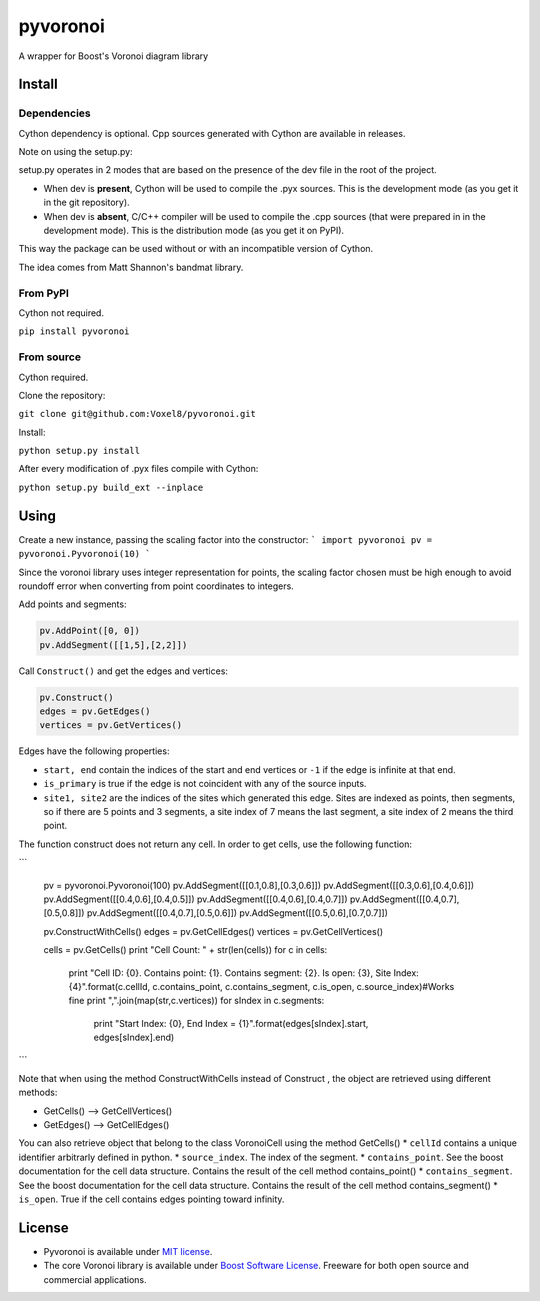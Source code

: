 ==========
 pyvoronoi
==========

A wrapper for Boost's Voronoi diagram library

Install
=======

Dependencies
------------

Cython dependency is optional. Cpp sources generated with Cython are available in releases.

Note on using the setup.py:

setup.py operates in 2 modes that are based on the presence of the dev file in the root of the project.

* When dev is **present**, Cython will be used to compile the .pyx sources. This is the development mode (as you get it in the git repository).

* When dev is **absent**, C/C++ compiler will be used to compile the .cpp sources (that were prepared in in the development mode). This is the distribution mode (as you get it on PyPI).

This way the package can be used without or with an incompatible version of Cython.

The idea comes from Matt Shannon's bandmat library.

From PyPI
---------

Cython not required.

``pip install pyvoronoi``

From source
-----------

Cython required.

Clone the repository:

``git clone git@github.com:Voxel8/pyvoronoi.git``

Install:

``python setup.py install``

After every modification of .pyx files compile with Cython:

``python setup.py build_ext --inplace``

Using
=====

Create a new instance, passing the scaling factor into the constructor:
``` 
import pyvoronoi
pv = pyvoronoi.Pyvoronoi(10)
```

Since the voronoi library uses integer representation for points, the scaling factor chosen must be high enough
to avoid roundoff error when converting from point coordinates to integers.

Add points and segments:

.. code:: python

	pv.AddPoint([0, 0])
	pv.AddSegment([[1,5],[2,2]])

Call ``Construct()`` and get the edges and vertices:

.. code:: python

	pv.Construct()
	edges = pv.GetEdges()
	vertices = pv.GetVertices()

Edges have the following properties:

* ``start, end`` contain the indices of the start and end vertices or ``-1`` if the edge is infinite at that end.
* ``is_primary`` is true if the edge is not coincident with any of the source inputs.
* ``site1, site2`` are the indices of the sites which generated this edge. Sites are indexed as points, then segments, so if there are 5 points and 3 segments, a site index of 7 means the last segment, a site index of 2 means the third point.

The function construct does not return any cell. In order to get cells, use the following function:

``` 

	pv = pyvoronoi.Pyvoronoi(100)
	pv.AddSegment([[0.1,0.8],[0.3,0.6]])
	pv.AddSegment([[0.3,0.6],[0.4,0.6]])
	pv.AddSegment([[0.4,0.6],[0.4,0.5]])
	pv.AddSegment([[0.4,0.6],[0.4,0.7]])
	pv.AddSegment([[0.4,0.7],[0.5,0.8]])
	pv.AddSegment([[0.4,0.7],[0.5,0.6]])
	pv.AddSegment([[0.5,0.6],[0.7,0.7]])



	pv.ConstructWithCells()
	edges = pv.GetCellEdges()
	vertices = pv.GetCellVertices()
		
	cells = pv.GetCells()
	print "Cell Count: " + str(len(cells))
	for c in cells:
		print "Cell ID: {0}. Contains point: {1}. Contains segment: {2}. Is open: {3}, Site Index: {4}".format(c.cellId, c.contains_point, c.contains_segment, c.is_open, c.source_index)#Works fine
		print ",".join(map(str,c.vertices))
		for sIndex in c.segments:
			print "Start Index: {0}, End Index = {1}".format(edges[sIndex].start, edges[sIndex].end)

``` 			
			
Note that when using the method ConstructWithCells instead of Construct , the object are retrieved using different methods:

* GetCells() --> GetCellVertices()
* GetEdges() --> GetCellEdges()

You can also retrieve object that belong to the class VoronoiCell using the method GetCells()
* ``cellId`` contains a unique identifier arbitrarly defined in python.
* ``source_index``. The index of the segment.
* ``contains_point``. See the boost documentation for the cell data structure. Contains the result of the cell method contains_point() 
* ``contains_segment``. See the boost documentation for the cell data structure. Contains the result of the cell method contains_segment() 
* ``is_open``. True if the cell contains edges pointing toward infinity.
		

License
=======

-  Pyvoronoi is available under `MIT
   license <http://opensource.org/licenses/MIT>`__.
-  The core Voronoi library is available under `Boost Software
   License <http://www.boost.org/LICENSE_1_0.txt>`__. Freeware for both
   open source and commercial applications.